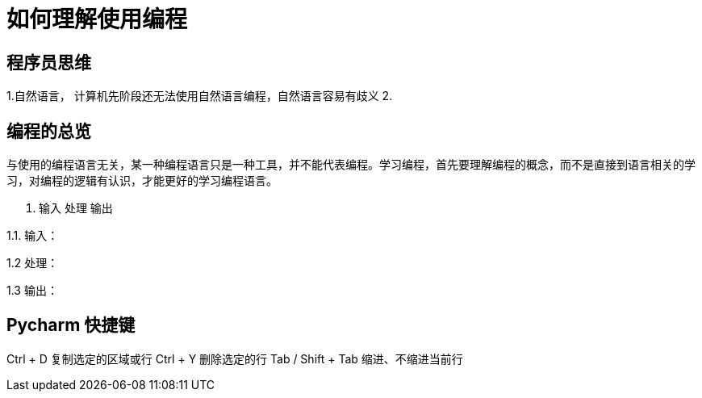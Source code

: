 # 如何理解使用编程

## 程序员思维

1.自然语言， 计算机先阶段还无法使用自然语言编程，自然语言容易有歧义
2.

## 编程的总览

与使用的编程语言无关，某一种编程语言只是一种工具，并不能代表编程。学习编程，首先要理解编程的概念，而不是直接到语言相关的学习，对编程的逻辑有认识，才能更好的学习编程语言。

1. 输入 处理 输出

1.1. 输入：

1.2  处理：

1.3  输出：

## Pycharm 快捷键
Ctrl + D  复制选定的区域或行
Ctrl + Y    删除选定的行
Tab / Shift + Tab  缩进、不缩进当前行

